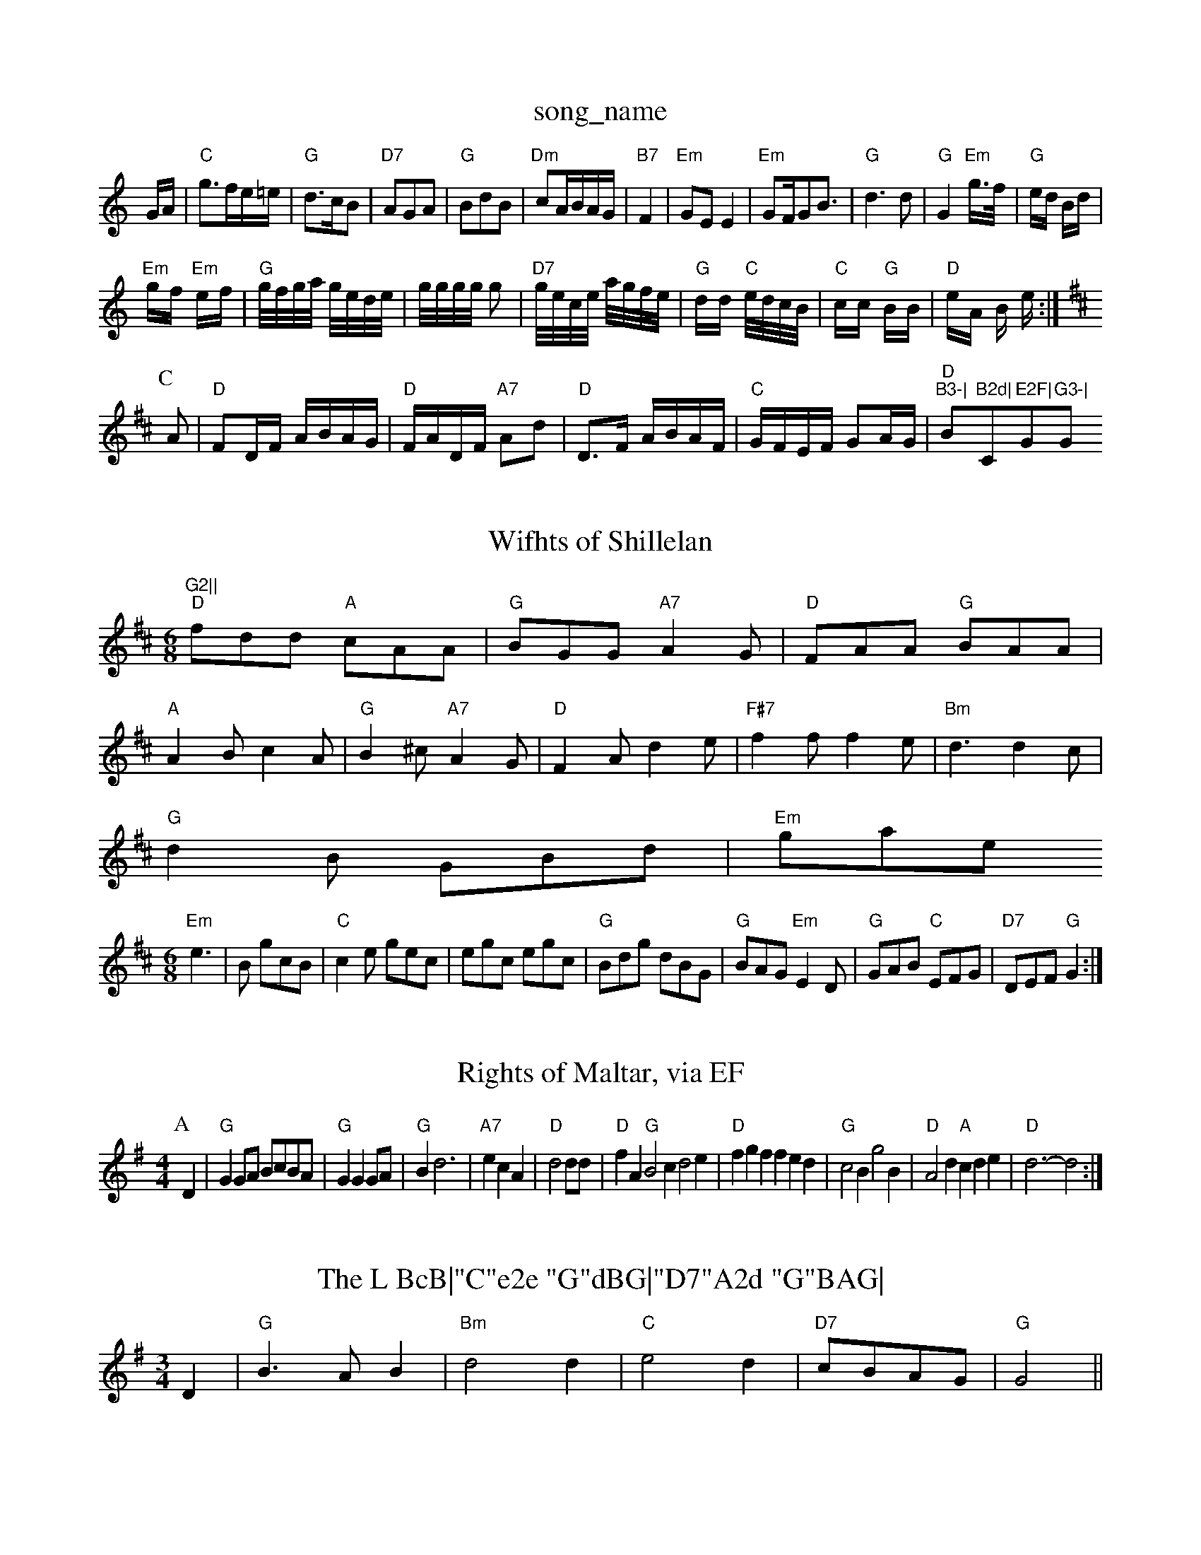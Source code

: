 X: 1
T:song_name
K:C
G/2A/2|"C"g3/2f/2e/2=e/2|"G"d3/2c/2B|"D7"AGA|"G"BdB|"Dm"cA/2B/2A/2G/2|"B7"F2|"Em"GE E2|\
"Em"GF/2GB3/2|"G"d3d|"G"G2 "Em"g3/4f/4|"G"e/2d/2 B/2d/2|
"Em"g/2f/2 "Em"e/2f/2|"G"g/4f/4g/4a/4 g/4e/4d/4e/4|\
g/4g/4g/4g/4 g|"D7"g/4e/4c/4e/4 a/4g/4f/4e/4|"G"d/2d/2 "C"e/4d/4c/4B/4|\
"C"c/2c/2 "G"B/2B/2|"D"e/2A/2 B/2 e/2:|
K:D
P:C
A|"D"FD/2F/2 A/2B/2A/2G/2|"D"F/2A/2D/2F/2 "A7"Ad|"D"D3/2F/2 A/2B/2A/2F/2|\
"C"G/2F/2E/2F/2 GA/2G/2|"D""B3-|"Bm"B2d|"C"E2F|"G"G3-|"G"G2||

X: 31
T:Wifhts of Shillelan
% Nottingham Music Database
S:Wolfstone, via Phil Rowe
M:6/8
K:D
"D"fdd "A"cAA|"G"BGG "A7"A2G|"D"FAA "G"BAA|
"A"A2B c2A|"G"B2^c "A7"A2G|"D"F2A d2e|"F#7"f2f f2e|"Bm"d3 d2c|
"G"d2B GBd|"Em"gase
S:Chris Collings, via Phil Rowe
M:6/8
K:D
"Em"e3|B gcB|"C"c2e gec|egc egc|"G"Bdg dBG|"G"BAG "Em"E2D|"G"GAB "C"EFG|"D7"DEF "G"G2:|
X: 254
T:Rights of Maltar, via EF
Y:AB
M:4/4
L:1/4
K:G
P:A
D|"G"GG/2A/2 B/2c/2B/2A/2|"G"GGG/2A/2|"G"Bd3|\
"A7"ecA|"D"d2d/2d/2|"D"fA"G"B2c d2e|"D"fgf fed|"G"c2B g2B|"D"A2d "A"cde|"D"d3 -d2:|
X: 112
T:The L BcB|"C"e2e "G"dBG|"D7"A2d "G"BAG|
"C"G2G E2G|"C"AB
% Nottingham Music Database
S:Kevin Briggs
M:3/4
L:1/4
K:G
D|"G"B3/2A/2B|"Bm"d2d|"C"e2d|"D7"c/2B/2A/2G/2|"G"G2||
X: 24
T:Bonny Breast Knottingham Music Database
S:Eric Foxley
Y:AB
M:4/4
L:1/4
K:G
P:A
G/2A/2|"Em"B/2c/2B/2G/2 "Am"E/2G/2A:|

X: 73
T:Preston Tally-Ho !
% Nottingham Music Database
S:ea Music Database
S:Mick Peat
Y:ABCD
M:6/8
K:D
P:A
|:B/2A/2|"G"G2G G2g|"C"gfe "D"d2c|"Em"BAG "D7"AGF|"G"G3 G2:|

X: 289
T:The Pinch of Sidney's Glic
% Nottingham Music Database
S:via PR
M:2/4
L:1/4
K:G
"G"^A/2B/2d/2e/2 d/2B/2A/2B/2|"G"dB/2d/2 "C"e/2f/2g/2e/2|
"D"a/2f/2d/2f/2 aa|"A"g/2e/2c/2e/2 gg|"D"d/2f/2g/2e/2 "A7"f/2g/2e/2f/2|\
"G"gf/2g/2 "D7"a/2d/2g/2a/2|
"G"b/2a/2b/2g/2 "D7"a/2b/2a/2f/2|d3/2e/2|"Bm"f/2g/2d/2f/2 "E7"e/2d/2c/2B/2|"A"AA/2A/2 A:|
K:A
P:B
c/2d/2|"A"ea/2g/2 f/2e/2d/2c/2|"D"d/2e/2f/2d/2 "A"e/2f/2e/2c/2|\
"D"d/2e/2d/2=c/2 B/2c/2d/2B/2|
"Em"eB B/2d/2e/2d/2|"Am"=cA AA/2:Bb/4 "Em"e/4d/4c/4B/4|"Am"c/2 BB|"G"G/2A/2B/2c/2 d/2B/2G/2B/2|"Am"c/2B/2A/2G/2 "D7"FD/2D/2|
"G"GG/2G/2 "Em"B/2A/2B/2^c/2|"Bm"d/2c/2d/2e/2 "E7"g/2f/2e/2d/2|"A"cA A:||:
e/2f/2|"G"gg/2f/2 g/2f/2e/2d/2|"C"e/2d/2e/2f/2 gf/2e/2|\
"G"dd/2e/2 d/2B/2A/2G/2|"Am"BA "D7"Ag/2f/2|
"G"ed/2c/2 BA|"G"BG DG/2A/2|BA "D7"G3/2F/2|"G"G2 fg|"D7"a2 a3/2a/2|\
"D7"af de/2f/2|"G"gf ed|"A"cA A2|"G"BG G3/2B/2|"D7"Ac BA|"G"G3/2A/2 "D7"BA|"G7"GG AB|"C7"_B3/2d/2 cG|
"Em"g2a bge|"Em"g2f efe|"A7"efe "D"d3|
"A7"ceaac|
"C"e3 "A7"ecAG|"G"Bdf "D7"gfa|
"G"gdd "C"efg|"G"dcB "D7"A2B|"G"BAG G2e|"C"gfe "G"dcB|"D7"AGF "G"G2:|
d|"G"dBd "Em"gga|"G"bge dBG|"G"gfg "D7"aga|"Em"bge "D7"e2g/2a/2|
"G"bgb "D"afa|"G"gfg "A7"eag|"D"fdd "A7"dfg|
"D"afd def|"G"gbg "D"agf| [1"A7"gece "D7"d2dc|
"G"BGDB "D7"D2(3DEF|"G"G2B2 G2:|
X: 59
T:Pemefe
% Nottingham Music Database
S:J. Eaton \& T. Shisk, via PR
M:4/4
L:1/4
K:G
"G"D4|"D7"B3F|"G"AG FG-|G3F|"G"G2 GE|"G"D2 -"D7"D2|"G"G2 G2|"G"G2 G2|\
"C"AG3|
"C"E3E|"F"F2 zG/2A/2|"G"BG DG,F|"C"E3 "G"G2:|
K:Bb
P:A
d/2d/2|"G"d2g B2d|"C"c4-|c4||
X: 19
T:Merry Mo